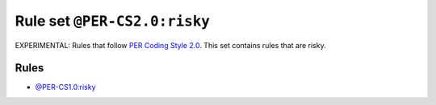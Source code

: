 =============================
Rule set ``@PER-CS2.0:risky``
=============================

EXPERIMENTAL: Rules that follow `PER Coding Style 2.0 <https://www.php-fig.org/per/coding-style/>`_. This set contains rules that are risky.

Rules
-----

- `@PER-CS1.0:risky <./PER-CS1.0Risky.rst>`_

